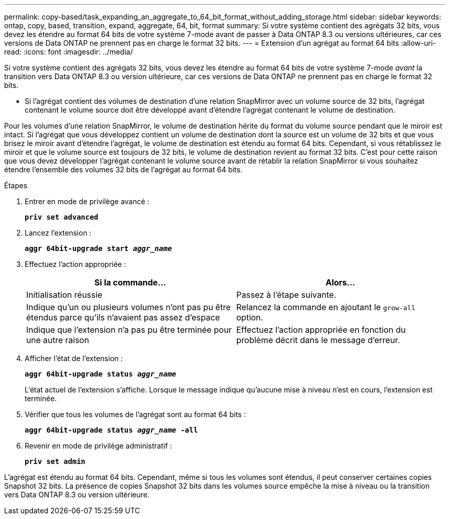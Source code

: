---
permalink: copy-based/task_expanding_an_aggregate_to_64_bit_format_without_adding_storage.html 
sidebar: sidebar 
keywords: ontap, copy, based, transition, expand, aggregate, 64, bit, format 
summary: Si votre système contient des agrégats 32 bits, vous devez les étendre au format 64 bits de votre système 7-mode avant de passer à Data ONTAP 8.3 ou versions ultérieures, car ces versions de Data ONTAP ne prennent pas en charge le format 32 bits. 
---
= Extension d'un agrégat au format 64 bits
:allow-uri-read: 
:icons: font
:imagesdir: ../media/


[role="lead"]
Si votre système contient des agrégats 32 bits, vous devez les étendre au format 64 bits de votre système 7-mode _avant_ la transition vers Data ONTAP 8.3 ou version ultérieure, car ces versions de Data ONTAP ne prennent pas en charge le format 32 bits.

* Si l'agrégat contient des volumes de destination d'une relation SnapMirror avec un volume source de 32 bits, l'agrégat contenant le volume source doit être développé avant d'étendre l'agrégat contenant le volume de destination.


Pour les volumes d'une relation SnapMirror, le volume de destination hérite du format du volume source pendant que le miroir est intact. Si l'agrégat que vous développez contient un volume de destination dont la source est un volume de 32 bits et que vous brisez le miroir avant d'étendre l'agrégat, le volume de destination est étendu au format 64 bits. Cependant, si vous rétablissez le miroir et que le volume source est toujours de 32 bits, le volume de destination revient au format 32 bits. C'est pour cette raison que vous devez développer l'agrégat contenant le volume source avant de rétablir la relation SnapMirror si vous souhaitez étendre l'ensemble des volumes 32 bits de l'agrégat au format 64 bits.

.Étapes
. Entrer en mode de privilège avancé :
+
`*priv set advanced*`

. Lancez l'extension :
+
`*aggr 64bit-upgrade start _aggr_name_*`

. Effectuez l'action appropriée :
+
|===
| Si la commande... | Alors... 


 a| 
Initialisation réussie
 a| 
Passez à l'étape suivante.



 a| 
Indique qu'un ou plusieurs volumes n'ont pas pu être étendus parce qu'ils n'avaient pas assez d'espace
 a| 
Relancez la commande en ajoutant le `grow-all` option.



 a| 
Indique que l'extension n'a pas pu être terminée pour une autre raison
 a| 
Effectuez l'action appropriée en fonction du problème décrit dans le message d'erreur.

|===
. Afficher l'état de l'extension :
+
`*aggr 64bit-upgrade status _aggr_name_*`

+
L'état actuel de l'extension s'affiche. Lorsque le message indique qu'aucune mise à niveau n'est en cours, l'extension est terminée.

. Vérifier que tous les volumes de l'agrégat sont au format 64 bits :
+
`*aggr 64bit-upgrade status _aggr_name_ -all*`

. Revenir en mode de privilège administratif :
+
`*priv set admin*`



L'agrégat est étendu au format 64 bits. Cependant, même si tous les volumes sont étendus, il peut conserver certaines copies Snapshot 32 bits. La présence de copies Snapshot 32 bits dans les volumes source empêche la mise à niveau ou la transition vers Data ONTAP 8.3 ou version ultérieure.
